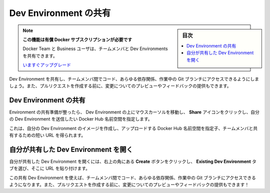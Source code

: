 .. -*- coding: utf-8 -*-
.. URL: https://docs.docker.com/desktop/dev-environments/share/
   doc version: 20.10
      https://github.com/docker/docker.github.io/blob/master/desktop/dev-environments/share.md
.. check date: 2022/09/18
.. Commits on Sep 14, 2022 ce0c26b7b2429fbb2b2ff743267e0bc194f4eec8
.. -----------------------------------------------------------------------------

.. Share your Dev Environment
.. _share-your-dev-environment:

==================================================
Dev Environment の共有
==================================================

.. sidebar:: 目次

   .. contents:: 
       :depth: 3
       :local:

..  This feature requires a paid Docker subscription
   Docker Team and Business users can now share Dev Environments with their team members.

.. note::

   **この機能は有償 Docker サブスクリプションが必要です**
   
   Docker Team と Business ユーザは、チームメンバと Dev Environments を共有できます。
   
   `いますぐアップグレード <https://www.docker.com/pricing>`_ 

.. Sharing a Dev Environment lets your team members access the code, any dependencies, and the current Git branch you are working on. They can also review your changes and provide feedback before you create a pull request.

Dev Environment を共有し、チームメンバ間でコード、あらゆる依存関係、作業中の Git ブランチにアクセスできるようにしましょう。また、プルリクエストを作成する前に、変更についてのプレビューやフィードバックの提供もできます。

.. Share your Dev Environment
.. _dev-env-share-your-dev-environment:

Dev Environment の共有
==============================

.. When you are ready to share your environment, hover over your Dev Environment, select the Share icon, and specify the Docker Hub namespace where you’d like to push your Dev Environment to.

Environment の共有準備が整ったら、 Dev Environment の上にマウスカーソルを移動し、 **Share** アイコンをクリックし、自分の Dev Environment を送信したい Docker Hub 名前空間を指定します。

.. This creates an image of your Dev Environment, uploads it to the Docker Hub namespace you have specified, and provides a tiny URL to share with your team members.

これは、自分の Dev Environment のイメージを作成し、アップロードする Docker Hub 名前空間を指定子、チームメンバと共有するための短い URL を得られます。

.. Dev environment shared

.. image:: ../images/dev-share.png
   :scale: 60%
   :alt: Dev Environment の共有

.. Open a Dev Environment that has been shared with you
.. _open-a-dev-environment-that-has-been-shared-with-you:

自分が共有した Dev Environment を開く
========================================

.. To open a Dev Environment that was shared with you, select the Create button in the top right-hand corner, select the Existing Dev Environment tab, and then paste the URL.

自分が共有した Dev Environment を開くには、右上の角にある **Create** ボタンをクリックし、 **Existing Dev Environment** タブを選び、そこに URL を貼り付けます。

.. Using this shared Dev Environment, your team members can access the code, any dependencies, and the current Git branch you are working on. They can also review your changes and give feedback even before you create a pull request!

この共有 Dev Environment を使えば、チームメンバ間でコード、あらゆる依存関係、作業中の Git ブランチにアクセスできるようになります。また、プルリクエストを作成する前に、変更についてのプレビューやフィードバックの提供もできます！

.. seealso::

   Share your Dev Environment
      https://docs.docker.com/desktop/dev-environments/share/
